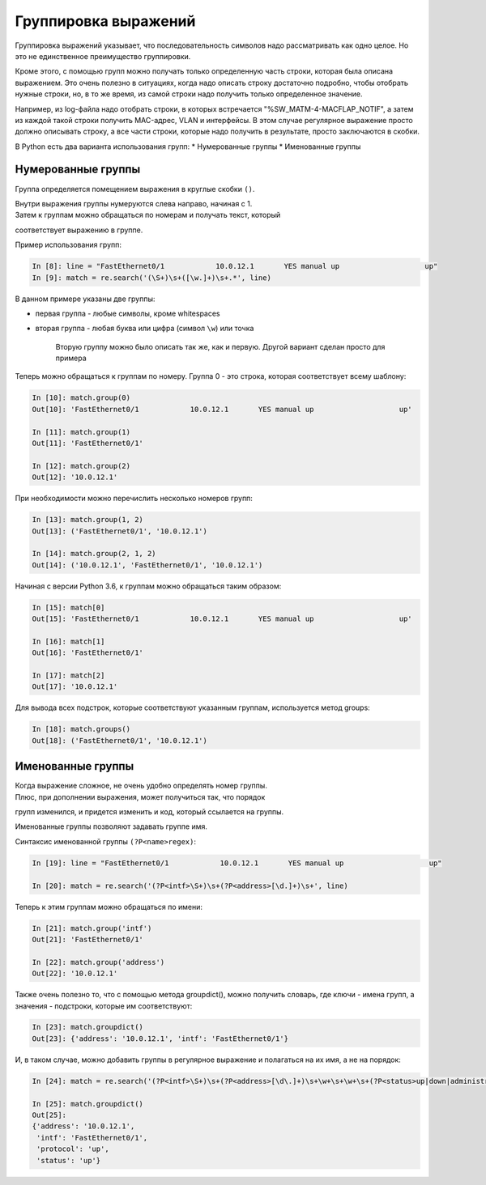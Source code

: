 Группировка выражений
---------------------

Группировка выражений указывает, что последовательность символов надо
рассматривать как одно целое. Но это не единственное преимущество
группировки.

Кроме этого, с помощью групп можно получать только определенную часть
строки, которая была описана выражением. Это очень полезно в ситуациях,
когда надо описать строку достаточно подробно, чтобы отобрать нужные
строки, но, в то же время, из самой строки надо получить только
определенное значение.

Например, из log-файла надо отобрать строки, в которых встречается
"%SW\_MATM-4-MACFLAP\_NOTIF", а затем из каждой такой строки получить
MAC-адрес, VLAN и интерфейсы. В этом случае регулярное выражение просто
должно описывать строку, а все части строки, которые надо получить в
результате, просто заключаются в скобки.

В Python есть два варианта использования групп: \* Нумерованные группы
\* Именованные группы

Нумерованные группы
~~~~~~~~~~~~~~~~~~~

Группа определяется помещением выражения в круглые скобки ``()``.

| Внутри выражения группы нумеруются слева направо, начиная с 1.
| Затем к группам можно обращаться по номерам и получать текст, который
соответствует выражению в группе.

Пример использования групп:

.. code:: python

    In [8]: line = "FastEthernet0/1            10.0.12.1       YES manual up                    up"
    In [9]: match = re.search('(\S+)\s+([\w.]+)\s+.*', line)

В данном примере указаны две группы:

-  первая группа - любые символы, кроме whitespaces
-  вторая группа - любая буква или цифра (символ ``\w``) или точка

    Вторую группу можно было описать так же, как и первую. Другой
    вариант сделан просто для примера

Теперь можно обращаться к группам по номеру. Группа 0 - это строка,
которая соответствует всему шаблону:

.. code:: python

    In [10]: match.group(0)
    Out[10]: 'FastEthernet0/1            10.0.12.1       YES manual up                    up'

    In [11]: match.group(1)
    Out[11]: 'FastEthernet0/1'

    In [12]: match.group(2)
    Out[12]: '10.0.12.1'

При необходимости можно перечислить несколько номеров групп:

.. code:: python

    In [13]: match.group(1, 2)
    Out[13]: ('FastEthernet0/1', '10.0.12.1')

    In [14]: match.group(2, 1, 2)
    Out[14]: ('10.0.12.1', 'FastEthernet0/1', '10.0.12.1')

Начиная с версии Python 3.6, к группам можно обращаться таким образом:

.. code:: python

    In [15]: match[0]
    Out[15]: 'FastEthernet0/1            10.0.12.1       YES manual up                    up'

    In [16]: match[1]
    Out[16]: 'FastEthernet0/1'

    In [17]: match[2]
    Out[17]: '10.0.12.1'

Для вывода всех подстрок, которые соответствуют указанным группам,
используется метод groups:

.. code:: python

    In [18]: match.groups()
    Out[18]: ('FastEthernet0/1', '10.0.12.1')

Именованные группы
~~~~~~~~~~~~~~~~~~

| Когда выражение сложное, не очень удобно определять номер группы.
| Плюс, при дополнении выражения, может получиться так, что порядок
групп изменился, и придется изменить и код, который ссылается на группы.

Именованные группы позволяют задавать группе имя.

Синтаксис именованной группы ``(?P<name>regex)``:

.. code:: python

    In [19]: line = "FastEthernet0/1            10.0.12.1       YES manual up                    up"

    In [20]: match = re.search('(?P<intf>\S+)\s+(?P<address>[\d.]+)\s+', line)

Теперь к этим группам можно обращаться по имени:

.. code:: python

    In [21]: match.group('intf')
    Out[21]: 'FastEthernet0/1'

    In [22]: match.group('address')
    Out[22]: '10.0.12.1'

Также очень полезно то, что с помощью метода groupdict(), можно получить
словарь, где ключи - имена групп, а значения - подстроки, которые им
соответствуют:

.. code:: python

    In [23]: match.groupdict()
    Out[23]: {'address': '10.0.12.1', 'intf': 'FastEthernet0/1'}

И, в таком случае, можно добавить группы в регулярное выражение и
полагаться на их имя, а не на порядок:

.. code:: python

    In [24]: match = re.search('(?P<intf>\S+)\s+(?P<address>[\d\.]+)\s+\w+\s+\w+\s+(?P<status>up|down|administratively down)\s+(?P<protocol>up|down)', line)

    In [25]: match.groupdict()
    Out[25]:
    {'address': '10.0.12.1',
     'intf': 'FastEthernet0/1',
     'protocol': 'up',
     'status': 'up'}

